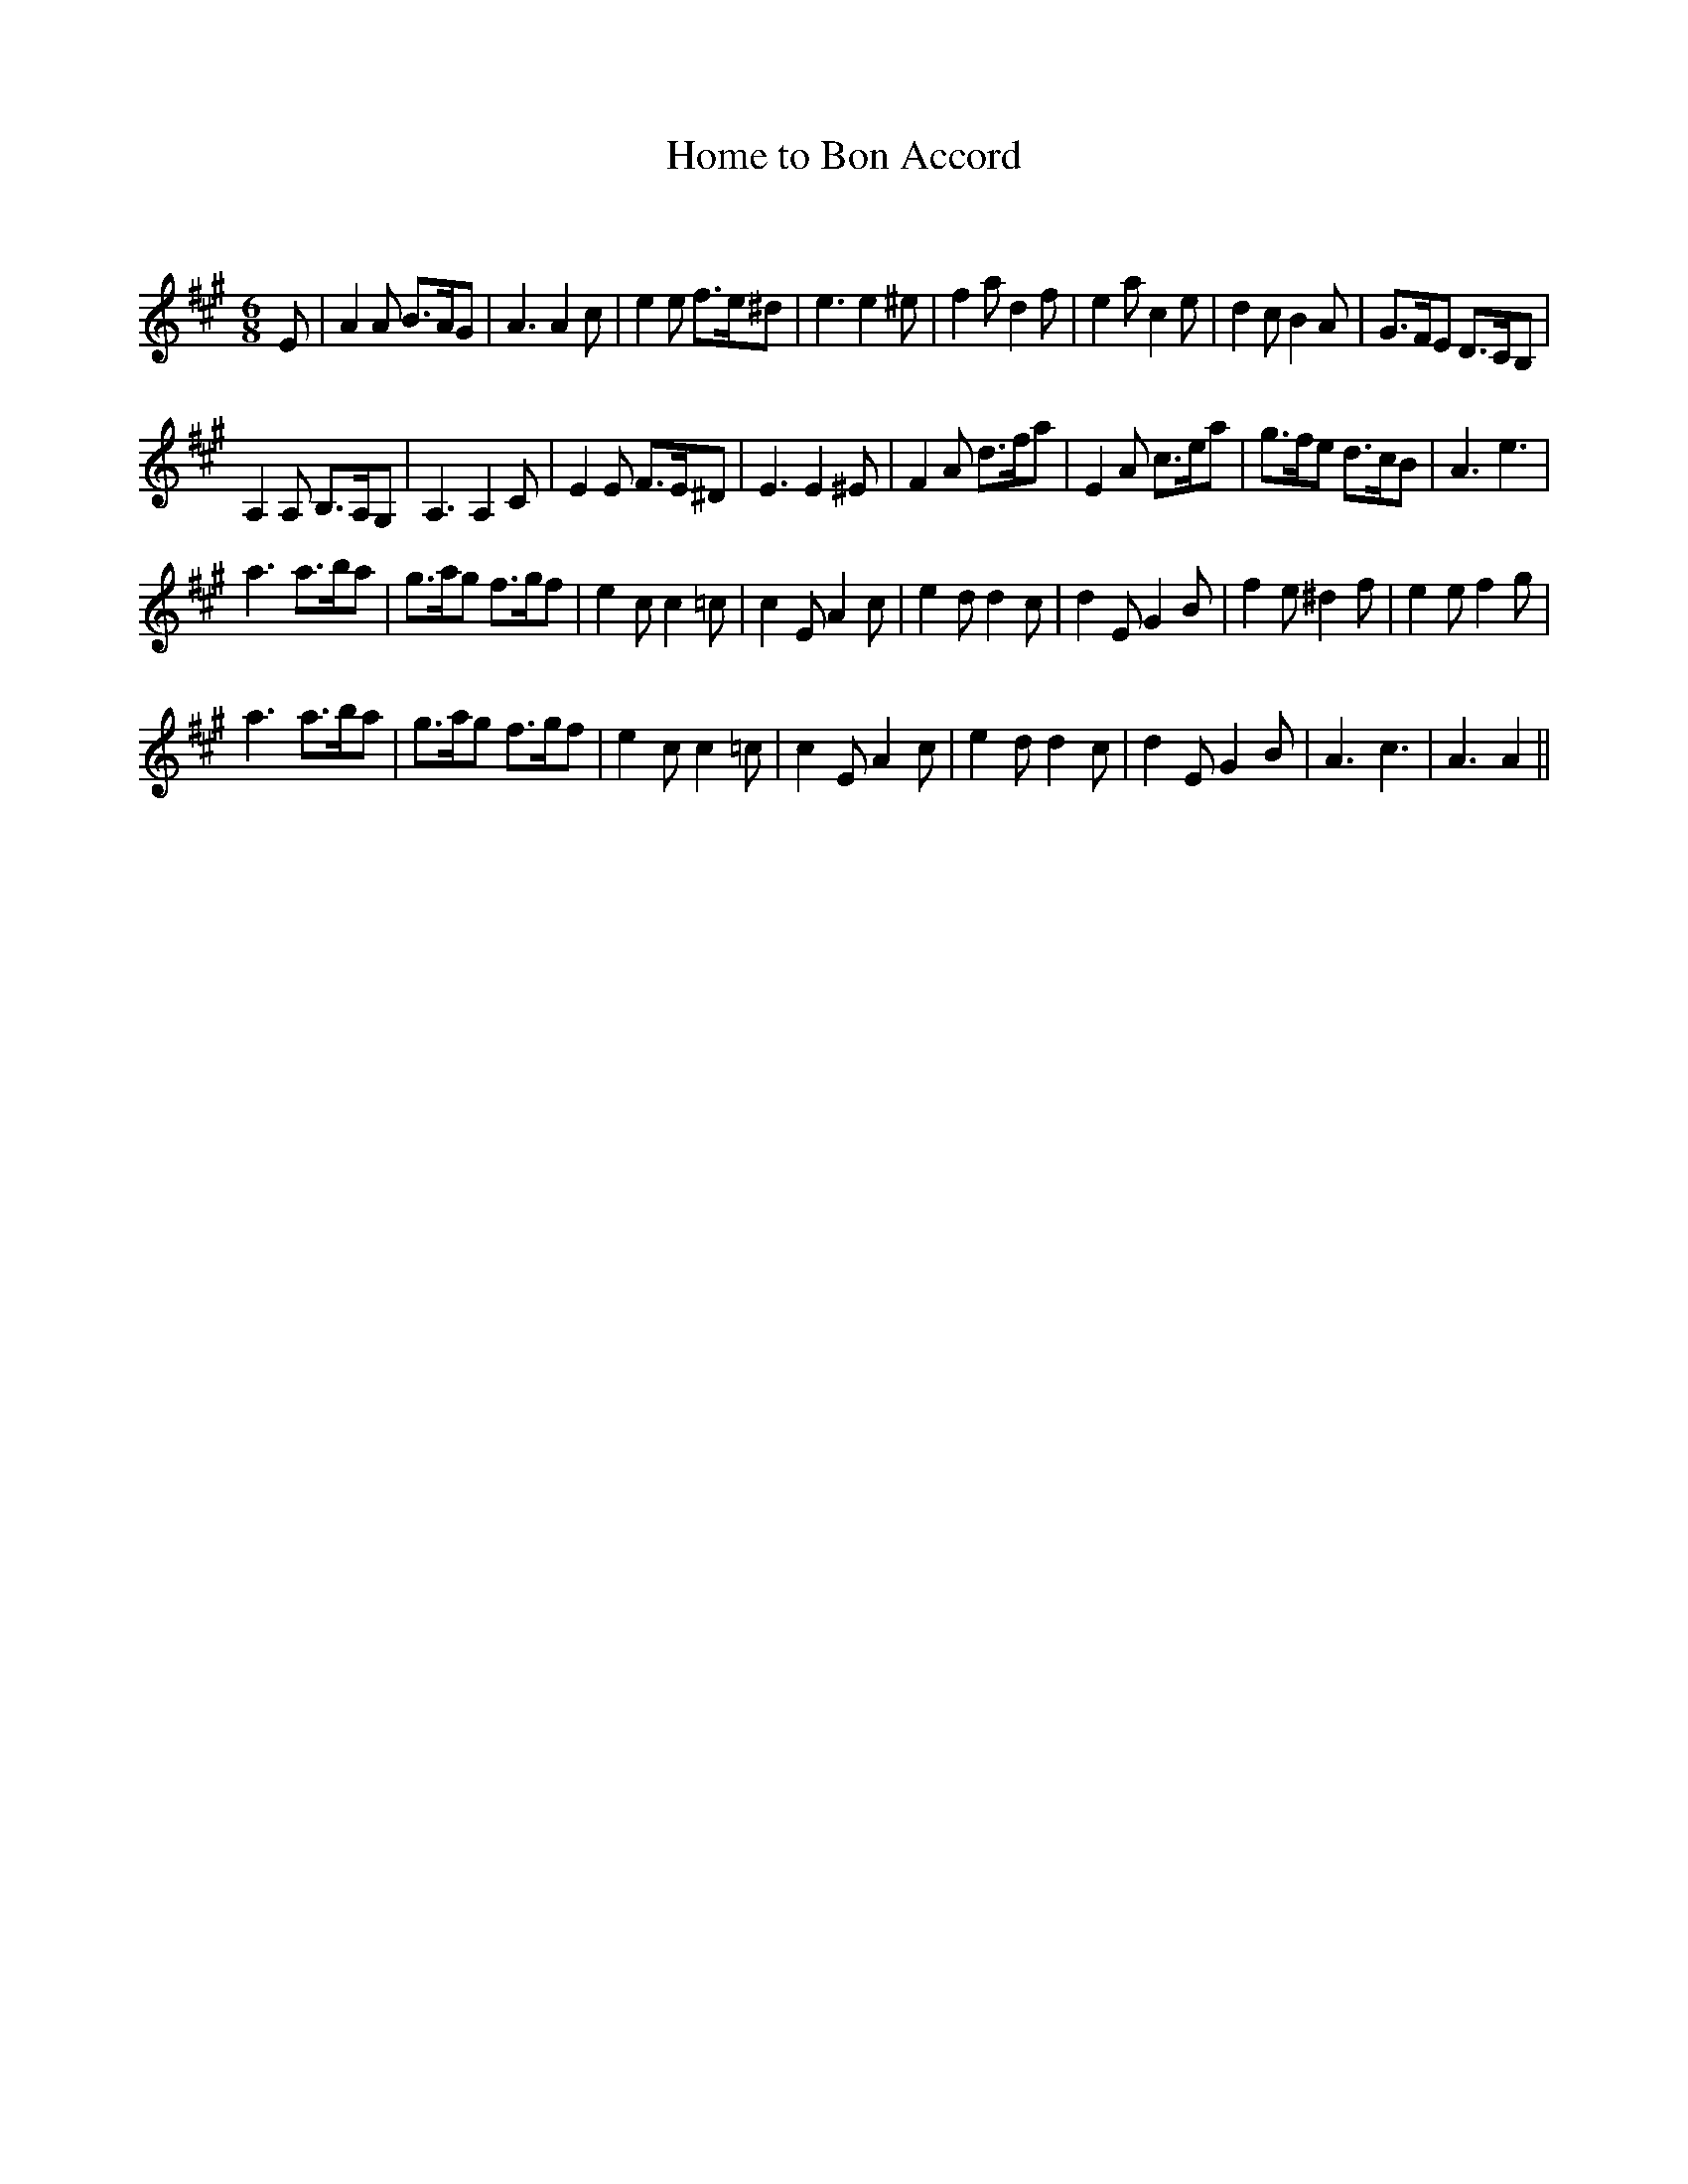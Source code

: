 X:1
T: Home to Bon Accord
C:
R:Jig
Q:128
K:A
M:6/8
L:1/16
E2|A4A2 B3AG2|A6 A4c2|e4e2 f3e^d2|e6 e4^e2|f4a2 d4f2|e4a2 c4e2|d4c2 B4A2|G3FE2 D3CB,2|
A,4A,2 B,3A,G,2|A,6 A,4C2|E4E2 F3E^D2|E6 E4^E2|F4A2 d3fa2|E4A2 c3ea2|g3fe2 d3cB2|A6 e6|
a6 a3ba2|g3ag2 f3gf2|e4c2 c4=c2|c4E2 A4c2|e4d2 d4c2|d4E2 G4B2|f4e2 ^d4f2|e4e2 f4g2|
a6 a3ba2|g3ag2 f3gf2|e4c2 c4=c2|c4E2 A4c2|e4d2 d4c2|d4E2 G4B2|A6 c6|A6 A4||
